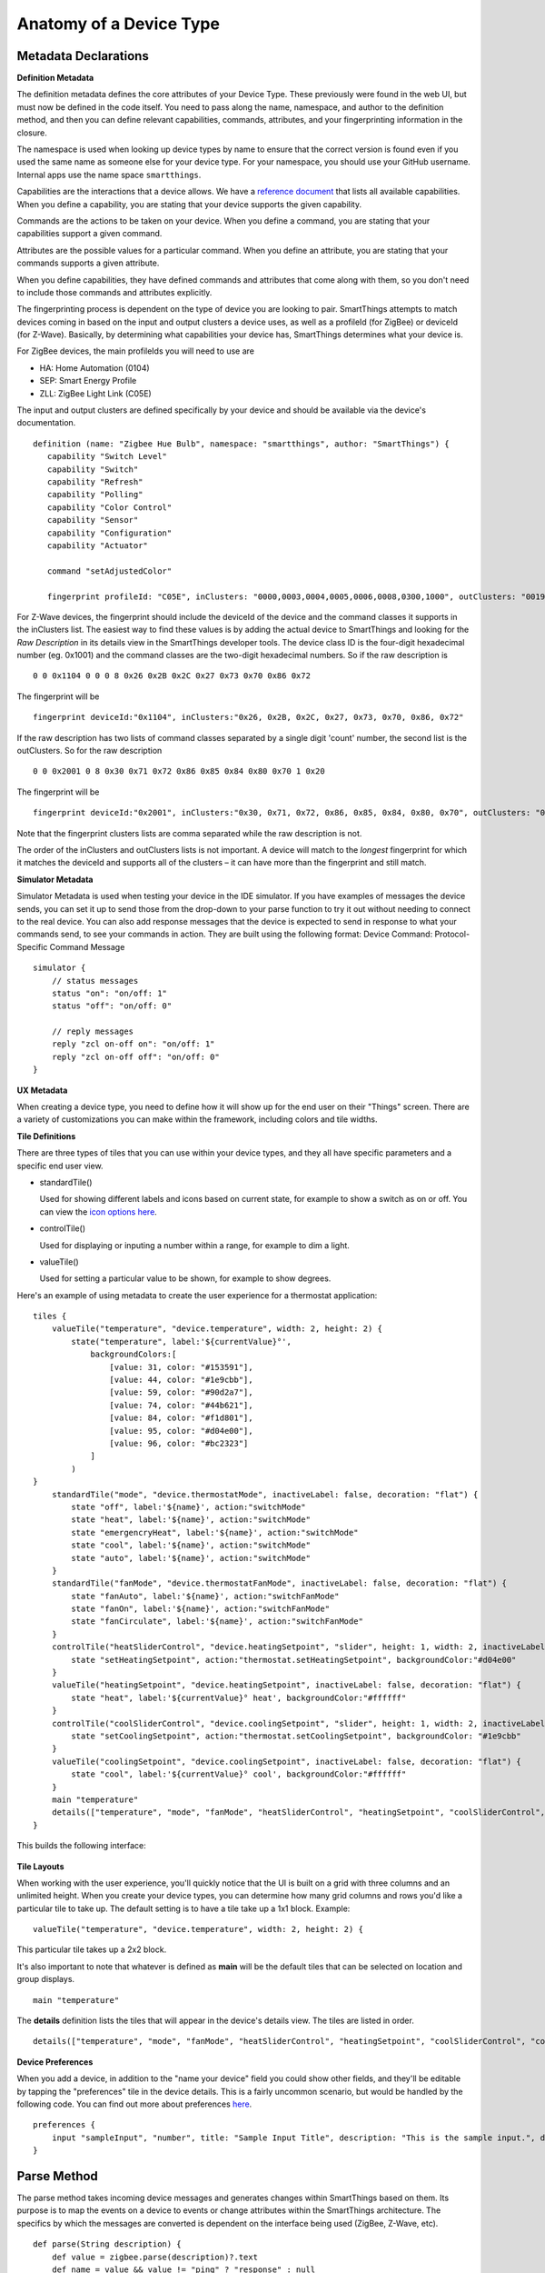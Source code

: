 Anatomy of a Device Type
========================

Metadata Declarations
---------------------

**Definition Metadata**

The definition metadata defines the core attributes of your Device
Type. These previously were found in the web UI, but must now be defined
in the code itself. You need to pass along the name, namespace, and
author to the definition method, and then you can define relevant
capabilities, commands, attributes, and your fingerprinting information
in the closure.

The namespace is used when looking up device types by name to ensure that
the correct version is found even if you used the same name as someone
else for your device type. For your namespace, you should use your GitHub
username. Internal apps use the name space ``smartthings``.

Capabilities are the interactions that a device allows. We have a
`reference
document <../introduction/what-can-developers-do-with-smartthings/device-type-development/capability-taxonomy.html>`__
that lists all available capabilities. When you define a capability, you
are stating that your device supports the given capability.

Commands are the actions to be taken on your device. When you define a
command, you are stating that your capabilities support a given command.

Attributes are the possible values for a particular command. When you
define an attribute, you are stating that your commands supports a given
attribute.

When you define capabilities, they have defined commands and attributes
that come along with them, so you don't need to include those commands
and attributes explicitly.

The fingerprinting process is dependent on the type of device you are
looking to pair. SmartThings attempts to match devices coming in based on
the input and output clusters a device uses, as well as a profileId
(for ZigBee) or deviceId (for Z-Wave). Basically, by determining what
capabilities your device has, SmartThings determines what your device is.

For ZigBee devices, the main profileIds you will need to use are

-  HA: Home Automation (0104)
-  SEP: Smart Energy Profile
-  ZLL: ZigBee Light Link (C05E)

The input and output clusters are defined specifically by your device
and should be available via the device's documentation.

::

     definition (name: "Zigbee Hue Bulb", namespace: "smartthings", author: "SmartThings") {
        capability "Switch Level"
        capability "Switch"
        capability "Refresh"
        capability "Polling"
        capability "Color Control"
        capability "Sensor"
        capability "Configuration"
        capability "Actuator"

        command "setAdjustedColor"

        fingerprint profileId: "C05E", inClusters: "0000,0003,0004,0005,0006,0008,0300,1000", outClusters: "0019"

For Z-Wave devices, the fingerprint should include the deviceId of the 
device and the command classes it supports in the inClusters list. The 
easiest way to find these values is by adding the actual device to 
SmartThings and looking for the *Raw Description* in its details view in 
the SmartThings developer tools. The device class ID is the four-digit 
hexadecimal number (eg. 0x1001) and the command classes are the two-digit 
hexadecimal numbers. So if the raw description is ::

    0 0 0x1104 0 0 0 8 0x26 0x2B 0x2C 0x27 0x73 0x70 0x86 0x72

The fingerprint will be ::

    fingerprint deviceId:"0x1104", inClusters:"0x26, 0x2B, 0x2C, 0x27, 0x73, 0x70, 0x86, 0x72"

If the raw description has two lists of command classes separated by a 
single digit 'count' number, the second list is the outClusters. So for 
the raw description ::

    0 0 0x2001 0 8 0x30 0x71 0x72 0x86 0x85 0x84 0x80 0x70 1 0x20

The fingerprint will be ::

    fingerprint deviceId:"0x2001", inClusters:"0x30, 0x71, 0x72, 0x86, 0x85, 0x84, 0x80, 0x70", outClusters: "0x20"

Note that the fingerprint clusters lists are comma separated while the raw 
description is not.

The order of the inClusters and outClusters lists is not important. A 
device will match to the *longest* fingerprint for which it matches the 
deviceId and supports all of the clusters – it can have more than the 
fingerprint and still match.


**Simulator Metadata**

Simulator Metadata is used when testing your device in the IDE
simulator. If you have examples of messages the device sends, you can
set it up to send those from the drop-down to your parse function to try
it out without needing to connect to the real device. You can also add
response messages that the device is expected to send in response to
what your commands send, to see your commands in action. They are built
using the following format: Device Command: Protocol-Specific Command
Message

::

    simulator {
        // status messages
        status "on": "on/off: 1"
        status "off": "on/off: 0"

        // reply messages
        reply "zcl on-off on": "on/off: 1"
        reply "zcl on-off off": "on/off: 0"
    }

**UX Metadata**

When creating a device type, you need to define how it will show up
for the end user on their "Things" screen. There are a variety of
customizations you can make within the framework, including colors and
tile widths.

**Tile Definitions**

There are three types of tiles that you can use within your device
types, and they all have specific parameters and a specific end user
view.

-  standardTile()

   Used for showing different labels and icons based on current state,
   for example to show a switch as on or off. You can view the `icon
   options here <http://scripts.3dgo.net/smartthings/icons/>`__.

   |Standard Tile|

-  controlTile()

   Used for displaying or inputing a number within a range, for
   example to dim a light.

   |Control Tile|

-  valueTile()

   Used for setting a particular value to be shown, for example to
   show degrees.

   |Value Tile|

Here's an example of using metadata to create the user experience for a
thermostat application:

::

    tiles {
        valueTile("temperature", "device.temperature", width: 2, height: 2) {
            state("temperature", label:'${currentValue}°',
                backgroundColors:[
                    [value: 31, color: "#153591"],
                    [value: 44, color: "#1e9cbb"],
                    [value: 59, color: "#90d2a7"],
                    [value: 74, color: "#44b621"],
                    [value: 84, color: "#f1d801"],
                    [value: 95, color: "#d04e00"],
                    [value: 96, color: "#bc2323"]
                ]
            )
    }
        standardTile("mode", "device.thermostatMode", inactiveLabel: false, decoration: "flat") {
            state "off", label:'${name}', action:"switchMode"
            state "heat", label:'${name}', action:"switchMode"
            state "emergencryHeat", label:'${name}', action:"switchMode"
            state "cool", label:'${name}', action:"switchMode"
            state "auto", label:'${name}', action:"switchMode"
        }
        standardTile("fanMode", "device.thermostatFanMode", inactiveLabel: false, decoration: "flat") {
            state "fanAuto", label:'${name}', action:"switchFanMode"
            state "fanOn", label:'${name}', action:"switchFanMode"
            state "fanCirculate", label:'${name}', action:"switchFanMode"
        }
        controlTile("heatSliderControl", "device.heatingSetpoint", "slider", height: 1, width: 2, inactiveLabel: false) {
            state "setHeatingSetpoint", action:"thermostat.setHeatingSetpoint", backgroundColor:"#d04e00"
        }
        valueTile("heatingSetpoint", "device.heatingSetpoint", inactiveLabel: false, decoration: "flat") {
            state "heat", label:'${currentValue}° heat', backgroundColor:"#ffffff"
        }
        controlTile("coolSliderControl", "device.coolingSetpoint", "slider", height: 1, width: 2, inactiveLabel: false) {
            state "setCoolingSetpoint", action:"thermostat.setCoolingSetpoint", backgroundColor: "#1e9cbb"
        }
        valueTile("coolingSetpoint", "device.coolingSetpoint", inactiveLabel: false, decoration: "flat") {
            state "cool", label:'${currentValue}° cool', backgroundColor:"#ffffff"
        }
        main "temperature"
        details(["temperature", "mode", "fanMode", "heatSliderControl", "heatingSetpoint", "coolSliderControl", "coolingSetpoint"])
    }

This builds the following interface:

.. figure:: ../img/device-types/thermostat.png
   :alt: Thermostat


**Tile Layouts**

When working with the user experience, you'll quickly notice that the
UI is built on a grid with three columns and an unlimited height. When
you create your device types, you can determine how many grid columns
and rows you'd like a particular tile to take up. The default setting is
to have a tile take up a 1x1 block. Example:

::

    valueTile("temperature", "device.temperature", width: 2, height: 2) {

This particular tile takes up a 2x2 block.

It's also important to note that whatever is defined as **main** will be
the default tiles that can be selected on location and group displays.

::

    main "temperature"

The **details** definition lists the tiles that will appear in the
device's details view. The tiles are listed in order.

::

     details(["temperature", "mode", "fanMode", "heatSliderControl", "heatingSetpoint", "coolSliderControl", "coolingSetpoint"])

**Device Preferences**

When you add a device, in addition to the "name your device" field you
could show other fields, and they'll be editable by tapping the
"preferences" tile in the device details. This is a fairly uncommon
scenario, but would be handled by the following code. You can find out
more about preferences
`here <../smartapp-developers-guide/preferences-&-settings.html>`__.

::

    preferences {
        input "sampleInput", "number", title: "Sample Input Title", description: "This is the sample input.", defaultValue: 20, required: false, displayDuringSetup: true
    }


Parse Method
------------

The parse method takes incoming device messages and generates changes
within SmartThings based on them. Its purpose is to map the events on a
device to events or change attributes within the SmartThings
architecture. The specifics by which the messages are converted is
dependent on the interface being used (ZigBee, Z-Wave, etc).

::

    def parse(String description) {
        def value = zigbee.parse(description)?.text
        def name = value && value != "ping" ? "response" : null
        def result = createEvent(name: name, value: value)
        log.debug "Parse returned ${result?.descriptionText}"
        return result
    }

Within this parse method, we return the response from createEvent, which
takes in a name value pair and returns a SmartThings event.

You can also use sendEvent() to send events outside of the
parse method.

Command Methods
---------------

When you create a device type, you must create a method for each
possible command. For example, for a device with the switch capability,
you'd need to have an off() and on() command method defined.
Additionally, you might have a poll() command method defined, if your
device had polling capability. Within these methods you convert the
abstracted command, to a device specific command to pass to the device.

::

    def on() {
        delayBetween([
            zwave.basicV1.basicSet(value: 0xFF).format(),
            zwave.switchBinaryV1.switchBinaryGet().format()
        ])
    }

    def off() {
        delayBetween([
            zwave.basicV1.basicSet(value: 0x00).format(),
            zwave.switchBinaryV1.switchBinaryGet().format()
        ])
    }

    def poll() {
        zwave.switchBinaryV1.switchBinaryGet().format()
    }

Note that you will also need to implement any custom commands as
individual methods.

.. |Standard Tile| image:: ../img/device-types/standard-tile.png
.. |Control Tile| image:: ../img/device-types/control-tile.png
.. |Value Tile| image:: ../img/device-types/value-tile.png
